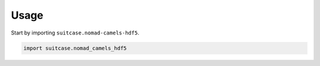 =====
Usage
=====

Start by importing ``suitcase.nomad-camels-hdf5``.

.. code-block:: python

    import suitcase.nomad_camels_hdf5
